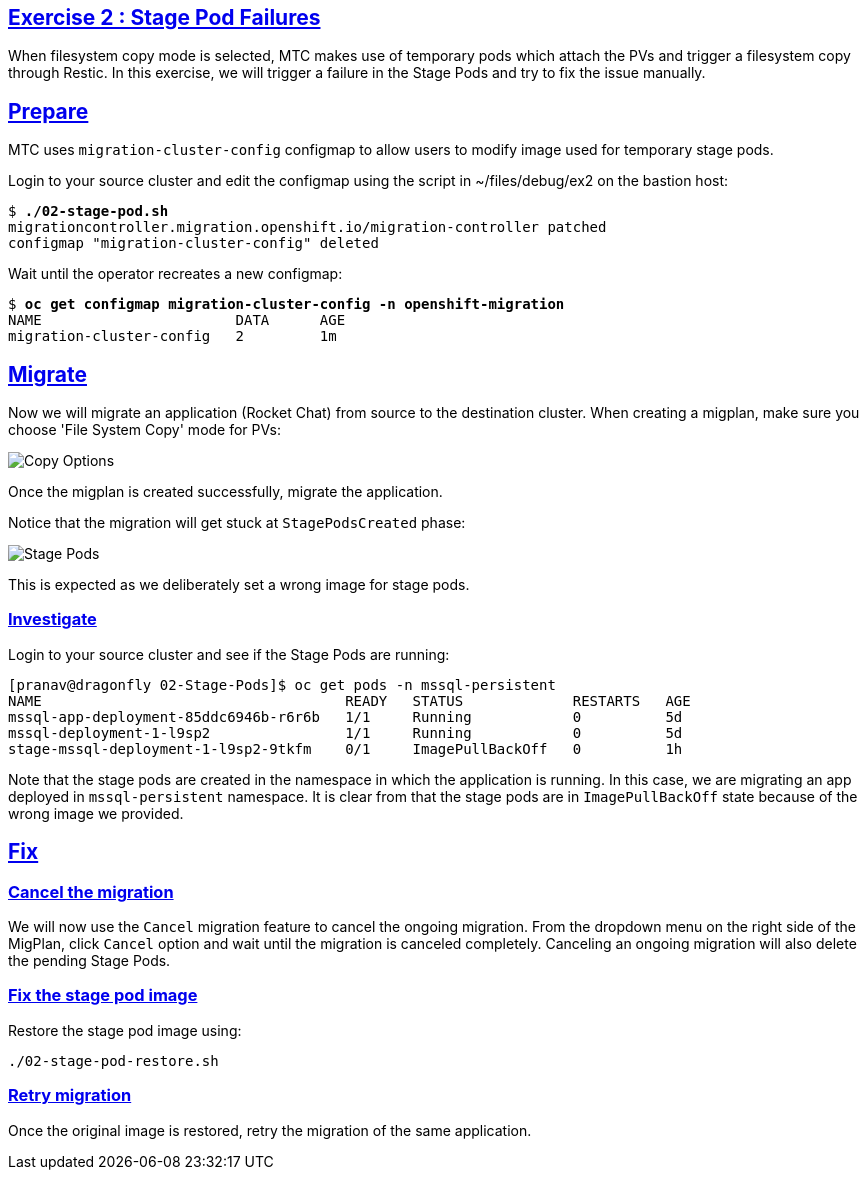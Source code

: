 :sectlinks:
:markup-in-source: verbatim,attributes,quotes
:OCP3_GUID: %ocp3_guid%
:OCP3_DOMAIN: %ocp3_domain%
:OCP3_SSH_USER: %ocp3_ssh_user%
:OCP3_PASSWORD: %ocp3_password%
:OCP4_GUID: %ocp4_guid%
:OCP4_DOMAIN: %ocp4_domain%
:OCP4_SSH_USER: %ocp4_ssh_user%
:OCP4_PASSWORD: %ocp4_password%

== Exercise 2 : Stage Pod Failures

When filesystem copy mode is selected, MTC makes use of temporary pods which attach the PVs and trigger a filesystem copy through Restic. In this exercise, we will trigger a failure in the Stage Pods and try to fix the issue manually.

## Prepare 

MTC uses `migration-cluster-config` configmap to allow users to modify image used for temporary stage pods. 

Login to your source cluster and edit the configmap using the script in ~/files/debug/ex2 on the bastion host:

[source,subs="{markup-in-source}"]
--------------------------------------------------------------------------------
$ **./02-stage-pod.sh**
migrationcontroller.migration.openshift.io/migration-controller patched
configmap "migration-cluster-config" deleted
--------------------------------------------------------------------------------

Wait until the operator recreates a new configmap:

[source,subs="{markup-in-source}"]
--------------------------------------------------------------------------------
$ **oc get configmap migration-cluster-config -n openshift-migration**
NAME                       DATA      AGE
migration-cluster-config   2         1m
--------------------------------------------------------------------------------

## Migrate

Now we will migrate an application (Rocket Chat) from source to the destination cluster. When creating a migplan, make sure you choose 'File System Copy' mode for PVs:

image:../../screenshots/debug/ex2/copy-options.png[Copy Options]

Once the migplan is created successfully, migrate the application. 

Notice that the migration will get stuck at `StagePodsCreated` phase:

image:../../screenshots/debug/ex2/stage-pods.png[Stage Pods]

This is expected as we deliberately set a wrong image for stage pods. 

### Investigate

Login to your source cluster and see if the Stage Pods are running:

```sh
[pranav@dragonfly 02-Stage-Pods]$ oc get pods -n mssql-persistent
NAME                                    READY   STATUS             RESTARTS   AGE
mssql-app-deployment-85ddc6946b-r6r6b   1/1     Running            0          5d
mssql-deployment-1-l9sp2                1/1     Running            0          5d
stage-mssql-deployment-1-l9sp2-9tkfm    0/1     ImagePullBackOff   0          1h
```

Note that the stage pods are created in the namespace in which the application is running. In this case, we are migrating an app deployed in `mssql-persistent` namespace. It is clear from that the stage pods are in `ImagePullBackOff` state because of the wrong image we provided.

## Fix 


### Cancel the migration

We will now use the `Cancel` migration feature to cancel the ongoing migration. From the dropdown menu on the right side of the MigPlan, click `Cancel` option and wait until the migration is canceled completely. Canceling an ongoing migration will also delete the pending Stage Pods. 

### Fix the stage pod image

Restore the stage pod image using: 

```sh
./02-stage-pod-restore.sh
```

### Retry migration

Once the original image is restored, retry the migration of the same application.



